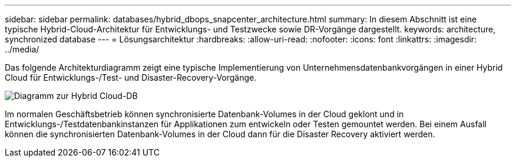 ---
sidebar: sidebar 
permalink: databases/hybrid_dbops_snapcenter_architecture.html 
summary: In diesem Abschnitt ist eine typische Hybrid-Cloud-Architektur für Entwicklungs- und Testzwecke sowie DR-Vorgänge dargestellt. 
keywords: architecture, synchronized database 
---
= Lösungsarchitektur
:hardbreaks:
:allow-uri-read: 
:nofooter: 
:icons: font
:linkattrs: 
:imagesdir: ../media/


[role="lead"]
Das folgende Architekturdiagramm zeigt eine typische Implementierung von Unternehmensdatenbankvorgängen in einer Hybrid Cloud für Entwicklungs-/Test- und Disaster-Recovery-Vorgänge.

image::Hybrid_Cloud_DB_Diagram.png[Diagramm zur Hybrid Cloud-DB]

Im normalen Geschäftsbetrieb können synchronisierte Datenbank-Volumes in der Cloud geklont und in Entwicklungs-/Testdatenbankinstanzen für Applikationen zum entwickeln oder Testen gemountet werden. Bei einem Ausfall können die synchronisierten Datenbank-Volumes in der Cloud dann für die Disaster Recovery aktiviert werden.

